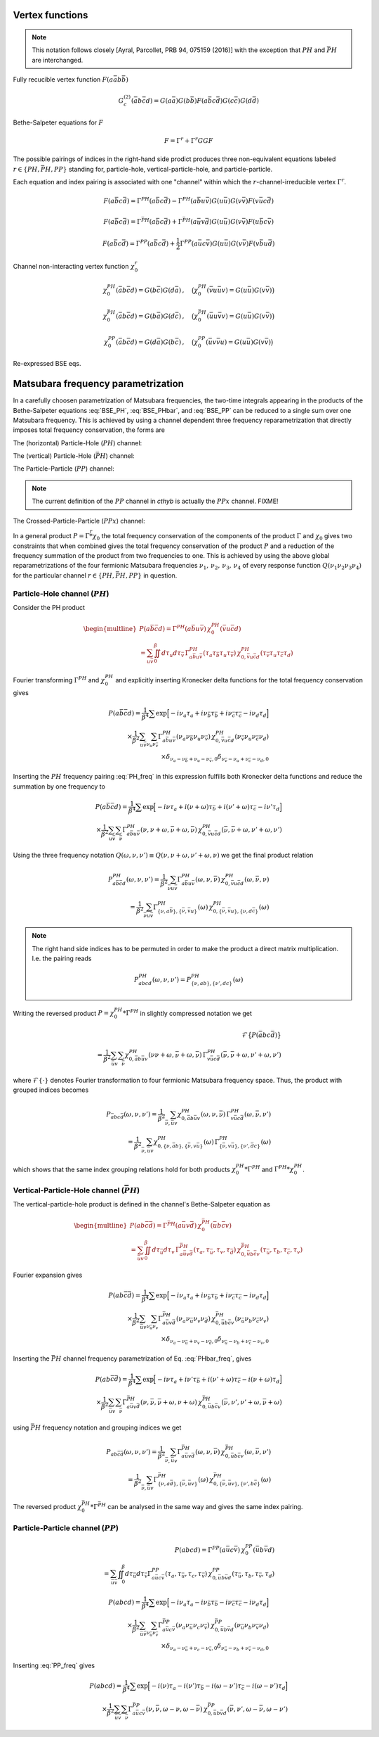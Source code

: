 .. _vertex:

Vertex functions
================

.. note:: This notation follows closely [Ayral, Parcollet, PRB 94, 075159 (2016)] with the exception that :math:`PH` and :math:`\bar{PH}` are interchanged.

Fully recucible vertex function :math:`F(a\bar{a}b\bar{b})`

.. math::
   G^{(2)}_c(\bar{a}b\bar{c}d) =
   G(a\bar{a}) G(b\bar{b}) F(a\bar{b}c\bar{d}) G(c\bar{c}) G(d\bar{d})

Bethe-Salpeter equations for :math:`F`

.. math::
   F = \Gamma^{r} + \Gamma^{r} GG F

The possible pairings of indices in the right-hand side prodict produces three non-equivalent equations labeled :math:`r \in \{ PH, \bar{PH}, PP\}` standing for, particle-hole, vertical-particle-hole, and particle-particle.

Each equation and index pairing is associated with one "channel" within which the :math:`r`-channel-irreducible vertex :math:`\Gamma^r`.

.. math::
   F(a\bar{b}c\bar{d}) = \Gamma^{PH}(a\bar{b}c\bar{d}) -
   \Gamma^{PH}(a\bar{b}u\bar{v}) G(u\bar{u}) G(v\bar{v}) F(v\bar{u}c\bar{d})

.. math::
   F(a\bar{b}c\bar{d}) = \Gamma^{\bar{PH}}(a\bar{b}c\bar{d}) +
   \Gamma^{\bar{PH}}(a\bar{u}v\bar{d}) G(u\bar{u}) G(v\bar{v}) F(u\bar{b}c\bar{v})
   
.. math::
   F(a\bar{b}c\bar{d}) = \Gamma^{PP}(a\bar{b}c\bar{d}) + \frac{1}{2}
   \Gamma^{PP}(a\bar{u}c\bar{v}) G(u\bar{u}) G(v\bar{v}) F(v\bar{b}u\bar{d})

Channel non-interacting vertex function :math:`\chi_0^r`

.. math::
   \chi_0^{PH}(\bar{a}b\bar{c}d) = G(b\bar{c}) G(d\bar{a})
   \, , \quad
   \big(
   \chi_0^{PH}(\bar{v}u\bar{u}v) = G(u\bar{u}) G(v\bar{v})
   \big)

.. math::
   \chi_0^{\bar{PH}}(\bar{a}b\bar{c}d) = G(b\bar{a}) G(d\bar{c})
   \, , \quad
   \big(
   \chi_0^{\bar{PH}}(\bar{u}u\bar{v}v) = G(u\bar{u}) G(v\bar{v})
   \big)

.. math::
   \chi_0^{PP}(\bar{a}b\bar{c}d) = G(d\bar{a}) G(b\bar{c})
   \, , \quad
   \big(
   \chi_0^{PP}(\bar{u}v\bar{v}u) = G(u\bar{u}) G(v\bar{v})
   \big)

Re-expressed BSE eqs.

.. math::
   F(a\bar{b}c\bar{d}) = \Gamma^{PH}(a\bar{b}c\bar{d}) -
   \Gamma^{PH}(a\bar{b}q\bar{p}) \, \chi^{PH}_0(\bar{p}q\bar{r}s) \, F(s\bar{r}c\bar{d})
   :label: BSE_PH

.. math::
   F(a\bar{b}c\bar{d}) = \Gamma^{\bar{PH}}(a\bar{b}c\bar{d}) +
   \Gamma^{\bar{PH}}(a\bar{p}s\bar{d}) \, \chi^{\bar{PH}}_0(\bar{p}q\bar{r}s) \, F(q\bar{b}c\bar{r})
   :label: BSE_PHbar
   
.. math::
   F(a\bar{b}c\bar{d}) = \Gamma^{PP}(a\bar{b}c\bar{d}) + \frac{1}{2}
   \Gamma^{PP}(a\bar{p}c\bar{r}) \, \chi^{PP}_0(\bar{p}q\bar{r}s) \, F(q\bar{b}s\bar{d})
   :label: BSE_PP
   

Matsubara frequency parametrization
===================================

In a carefully choosen parametrization of Matsubara frequencies, the two-time integrals appearing in the products of the Bethe-Salpeter equations :eq:`BSE_PH`, :eq:`BSE_PHbar`, and :eq:`BSE_PP` can be reduced to a single sum over one Matsubara frequency. This is achieved by using a channel dependent three frequency reparametrization that directly imposes total frequency conservation, the forms are

The (horizontal) Particle-Hole (:math:`PH`) channel:

.. math::
   \begin{align}
   \nu_1 &= \nu \, , \\
   \nu_2 &= \nu + \omega \, , \\
   \nu_3 &= \nu' + \omega \, , \\
   \nu_4 &= \nu' \, .
   \end{align}
   :label: PH_freq
   
The (vertical) Particle-Hole (:math:`\bar{PH}`) channel:

.. math::
   \begin{align}
   \nu_1 &= \nu \, , \\
   \nu_2 &= \nu' \, , \\
   \nu_3 &= \nu' + \omega \, , \\
   \nu_4 &= \nu + \omega \, .
   \end{align}
   :label: PHbar_freq
   
The Particle-Particle (:math:`PP`) channel:

.. math::
   \begin{align}
   \nu_1 &= \nu \, , \\
   \nu_2 &= \nu' \, , \\
   \nu_3 &= \omega - \nu \, , \\
   \nu_4 &= \omega - \nu' \, .
   \end{align}
   :label: PP_freq

.. note::
   The current definition of the :math:`PP` channel in `cthyb` is actually the :math:`PPx` channel. FIXME!
	   
The Crossed-Particle-Particle (:math:`PPx`) channel:

.. math::
   \begin{align}
   \nu_1 &= \nu \, , \\
   \nu_2 &= \omega - \nu' \, , \\
   \nu_3 &= \omega - \nu \, , \\
   \nu_4 &= \nu' \, .
   \end{align}
   :label: PPx_freq

In a general product :math:`P = \Gamma \stackrel{r}{*} \chi_0` the total frequency conservation of the components of the product :math:`\Gamma` and :math:`\chi_0` gives two constraints that when combined gives the total frequency conservation of the product :math:`P` and a reduction of the frequency summation of the product from two frequencies to one. This is achieved by using the above global reparametrizations of the four fermionic Matsubara frequencies :math:`\nu_1 ,\, \nu_2 ,\, \nu_3 ,\, \nu_4` of every response function :math:`Q(\nu_1\nu_2\nu_3\nu_4)` for the particular channel :math:`r \in \{PH, \bar{PH}, PP\}` in question.



Particle-Hole channel (:math:`PH`)
----------------------------------


Consider the PH product

.. math::
   \begin{multline}
   P(a\bar{b}\bar{c}d) =
   \Gamma^{PH}(a\bar{b}u\bar{v}) \, \chi^{PH}_0(\bar{v}u\bar{c}d)
   \\ =
   \sum_{u\bar{v}}
   \iint_0^\beta d\tau_{u} d\tau_{\bar{v}} \,
   \Gamma^{PH}_{a\bar{b}u\bar{v}}(\tau_{a} \tau_{\bar{b}} \tau_{u} \tau_{\bar{v}})
   \,
   \chi^{PH}_{0, \bar{v}u\bar{c}d}(\tau_{\bar{v}} \tau_{u} \tau_{\bar{c}} \tau_{d})
   \end{multline}

Fourier transforming :math:`\Gamma^{PH}` and :math:`\chi^{PH}_0` and explicitly inserting Kronecker delta functions for the total frequency conservation gives

.. math::
   P(a\bar{b}\bar{c}d) =
   \frac{1}{\beta^4} \sum
   \exp \Big[
   -i\nu_a \tau_a + i \nu_{\bar{b}} \tau_{\bar{b}} + i \nu_{\bar{c}} \tau_{\bar{c}}- i \nu_{d} \tau_d
   \Big]
   \\ \times
   \frac{1}{\beta^2}
   \sum_{u \bar{v}}
   \sum_{\nu_{u} \nu_{\bar{v}}}
   \Gamma^{PH}_{a\bar{b}u\bar{v}}(\nu_a \nu_{\bar{b}} \nu_{u} \nu_{\bar{v}})
   \,
   \chi^{PH}_{0, \bar{v}u\bar{c}d}(\nu_{\bar{v}} \nu_u \nu_{\bar{c}} \nu_d)
   \\ \times
   \delta_{\nu_{a} - \nu_{\bar{b}} + \nu_{u} - \nu_{\bar{v}}, 0} 
   \delta_{\nu_{\bar{v}} - \nu_{u} + \nu_{\bar{c}} - \nu_{d}, 0} 
   
Inserting the :math:`PH` frequency pairing :eq:`PH_freq` in this expression fulfills both Kronecker delta functions and reduce the summation by one frequency to

.. math::
   P(a\bar{b}\bar{c}d) =
   \frac{1}{\beta^4} \sum
   \exp \Big[
   -i\nu \tau_a + i (\nu + \omega) \tau_{\bar{b}} + i (\nu' + \omega) \tau_{\bar{c}} - i \nu' \tau_d
   \Big]
   \\ \times
   \frac{1}{\beta^2} \sum_{u \bar{v}} \sum_{\bar{\nu}}
   \Gamma^{PH}_{a\bar{b}u\bar{v}}(\nu, \nu+\omega, \bar{\nu} + \omega, \bar{\nu})
   \,
   \chi^{PH}_{0, \bar{v}u\bar{c}d}(\bar{\nu}, \bar{\nu} + \omega, \nu' + \omega, \nu')

Using the three frequency notation :math:`Q(\omega, \nu, \nu') \equiv Q(\nu, \nu+\omega, \nu'+\omega, \nu)` we get the final product relation

.. math::
   P^{PH}_{a\bar{b}\bar{c}d}(\omega, \nu,\nu') =
   \frac{1}{\beta^2} \sum_{\bar{\nu} u\bar{v}}
   \Gamma^{PH}_{a\bar{b}u\bar{v}}(\omega,\nu, \bar{\nu})
   \,
   \chi^{PH}_{0, \bar{v}u\bar{c}d }(\omega,\bar{\nu}, \nu)
   \\ = 
   \frac{1}{\beta^2} \sum_{\bar{\nu} u\bar{v}}
   \Gamma^{PH}_{ \{ \nu, a\bar{b} \},\{ \bar{\nu}, \bar{v}u \}}(\omega)
   \,
   \chi^{PH}_{0, \{\bar{\nu}, \bar{v}u \},\{ \nu, d\bar{c} \}}(\omega)

.. note::

   The right hand side indices has to be permuted in order to make the product a direct matrix multiplication. I.e. the pairing reads

   .. math::
      P^{PH}_{abcd}(\omega, \nu, \nu') = P^{PH}_{\{\nu, ab \}, \{\nu', dc\}}(\omega)
   
..
   The orbital indices in the right term :math:`\chi^{PH}_0` are transposed, i.e, :math:`\{ \bar{\nu},\bar{v}u \}` and not :math:`\{ \bar{\nu}, u\bar{v} \}` as in our reference notes!

   This transpose has to be done in the index reordering when mapping to matrices!

   **I.e. the index ordering has to be DIFFERENT for the left and right hand side of the** :math:`PH` **product!**
   
Writing the reversed product :math:`P = \chi^{PH}_0 * \Gamma^{PH}` in slightly compressed notation we get

.. math::
   \mathcal{F} \big\{ P(\bar{a}bc\bar{d}) \big\}
   \\ =
   \frac{1}{\beta^2} \sum_{\bar{u}v} \sum_{\bar{\nu}}
   \chi^{PH}_{0, \bar{a}b\bar{u}v}(\nu \nu+\omega, \bar{\nu} + \omega, \bar{\nu})
   \,
   \Gamma^{PH}_{v\bar{u}c\bar{d}}(\bar{\nu}, \bar{\nu} + \omega, \nu' + \omega, \nu')
   
where :math:`\mathcal{F}\{ \cdot \}` denotes Fourier transformation to four fermionic Matsubara frequency space. Thus, the product with grouped indices becomes

.. math::
   P_{\bar{a}bc\bar{d}}(\omega, \nu, \nu')
   =
   \frac{1}{\beta^2} \sum_{\bar{\nu}, \bar{u}v}
   \chi^{PH}_{0, \bar{a}b\bar{u}v}(\omega, \nu, \bar{\nu})
   \,
   \Gamma^{PH}_{v\bar{u}c\bar{d}}(\omega, \bar{\nu}, \nu')
   \\=
   \frac{1}{\beta^2} \sum_{\bar{\nu}, \bar{u}v}
   \chi^{PH}_{0, \{ \nu, \bar{a}b \}, \{\bar{\nu}, v\bar{u} \} }(\omega)
   \,
   \Gamma^{PH}_{\{ \bar{\nu} , v\bar{u} \}, \{ \nu', \bar{d}c\}}(\omega)
   
which shows that the same index grouping relations hold for both products :math:`\chi_0^{PH} * \Gamma^{PH}` and :math:`\Gamma^{PH} * \chi_0^{PH}`.

   
Vertical-Particle-Hole channel (:math:`\bar{PH}`)
-------------------------------------------------

The vertical-particle-hole product is defined in the channel's Bethe-Salpeter equation as

.. math::
   \begin{multline}
   P(ab\bar{c}\bar{d}) =
   \Gamma^{\bar{PH}}(a\bar{u}v\bar{d})
   \,
   \chi_0^{\bar{PH}}(\bar{u}b\bar{c}v)
   \\ =
   \sum_{\bar{u}v} \iint_0^\beta d\tau_{\bar{u}} d\tau_v \,
   \Gamma^{\bar{PH}}_{a\bar{u}v\bar{d}}(\tau_a, \tau_{\bar{u}}, \tau_v, \tau_{\bar{d}})
   \,
   \chi^{\bar{PH}}_{0, \bar{u}b\bar{c}v}(\tau_{\bar{u}},\tau_b,\tau_{\bar{c}},\tau_v)
   \end{multline}

Fourier expansion gives

.. math::
   P(ab\bar{c}\bar{d}) =
   \frac{1}{\beta^4} \sum
   \exp \Big[
   -i\nu_a \tau_a + i \nu_{\bar{b}} \tau_{\bar{b}} + i \nu_{\bar{c}} \tau_{\bar{c}} - i \nu_{d} \tau_d
   \Big]
   \\ \times
   \frac{1}{\beta^2}
   \sum_{\bar{u} v}
   \sum_{\nu_{\bar{u}} \nu_{v}}
   \Gamma^{\bar{PH}}_{a\bar{u}v\bar{d}}(\nu_a \nu_{\bar{u}} \nu_v \nu_{\bar{d}})
   \,
   \chi^{\bar{PH}}_{0, \bar{u}b\bar{c}v}(\nu_{\bar{u}} \nu_b \nu_{\bar{c}} \nu_v)
   \\ \times
   \delta_{\nu_a - \nu_{\bar{u}} + \nu_v - \nu_{\bar{d}}, 0}
   \delta_{\nu_{\bar{u}} - \nu_b + \nu_{\bar{c}} - \nu_v, 0}

Inserting the :math:`\bar{PH}` channel frequency parametrization of Eq. :eq:`PHbar_freq`, gives

.. math::
   P(ab\bar{c}\bar{d}) =
   \frac{1}{\beta^4} \sum
   \exp \Big[
   -i\nu \tau_a + i \nu' \tau_{\bar{b}} + i (\nu' + \omega) \tau_{\bar{c}} - i (\nu + \omega) \tau_d
   \Big]
   \\ \times
   \frac{1}{\beta^2}
   \sum_{\bar{u} v}
   \sum_{\bar{\nu}}
   \Gamma^{\bar{PH}}_{a\bar{u}v\bar{d}}(\nu, \bar{\nu}, \bar{\nu} + \omega, \nu + \omega)
   \,
   \chi^{\bar{PH}}_{0, \bar{u}b\bar{c}v}(\bar{\nu}, \nu', \nu' + \omega, \bar{\nu} + \omega)

using :math:`\bar{PH}` frequency notation and grouping indices we get

.. math::
   P_{ab\bar{c}\bar{d}}(\omega, \nu, \nu')
   =
   \frac{1}{\beta^2} \sum_{\bar{\nu}, \bar{u} v}
   \Gamma^{\bar{PH}}_{a\bar{u}v\bar{d}}(\omega, \nu, \bar{\nu})
   \,
   \chi^{\bar{PH}}_{0, \bar{u}b\bar{c}v}(\omega, \bar{\nu}, \nu')
   \\ =
   \frac{1}{\beta^2} \sum_{\bar{\nu}, \bar{u} v}
   \Gamma^{\bar{PH}}_{\{ \nu, a\bar{d} \}, \{ \bar{\nu}, \bar{u}v \}}(\omega)
   \,
   \chi^{\bar{PH}}_{0, \{\bar{\nu}, \bar{u}v \}, \{\nu', b\bar{c} \} }(\omega)

The reversed product :math:`\chi^{\bar{PH}}_0 * \Gamma^{\bar{PH}}` can be analysed in the same way and gives the same index pairing.
   

Particle-Particle channel (:math:`PP`)
--------------------------------------

.. math::
   P(abcd) =
   \Gamma^{PP}(a\bar{u}c\bar{v}) 
   \,
   \chi^{PP}_0(\bar{u}b\bar{v}d)
   \\ =
   \sum_{\bar{u}\bar{v}}
   \iint_0^\beta d\tau_{\bar{u}} d\tau_{\bar{v}}
   \Gamma^{PP}_{a\bar{u}c\bar{v}}(\tau_a, \tau_{\bar{u}}, \tau_c, \tau_{\bar{v}}) 
   \,
   \chi^{PP}_{0, \bar{u}b\bar{v}d}(\tau_{\bar{u}}, \tau_b, \tau_{\bar{v}}, \tau_d)

.. math::
   P(abcd)
   =
   \frac{1}{\beta^4} \sum
   \exp \Big[
   -i\nu_a \tau_a - i \nu_{\bar{b}} \tau_{\bar{b}} - i \nu_{\bar{c}} \tau_{\bar{c}} - i \nu_{d} \tau_d
   \Big]
   \\ \times
   \frac{1}{\beta^2}
   \sum_{\bar{u} \bar{v}}
   \sum_{\nu_{\bar{u}} \nu_{\bar{v}}}
   \Gamma^{\bar{PP}}_{a\bar{u}c\bar{v}}(\nu_a \nu_{\bar{u}} \nu_c \nu_{\bar{v}})
   \,
   \chi^{\bar{PP}}_{0, \bar{u}b\bar{v}d}(\nu_{\bar{u}} \nu_b \nu_{\bar{v}} \nu_d)
   \\ \times
   \delta_{\nu_a - \nu_{\bar{u}} + \nu_c - \nu_{\bar{v}}, 0}
   \delta_{\nu_{\bar{u}} - \nu_b + \nu_{\bar{v}} - \nu_d, 0}

Inserting :eq:`PP_freq` gives
   
.. math::
   P(abcd)
   =
   \frac{1}{\beta^4} \sum
   \exp \Big[
   -i(\nu) \tau_a - i (\nu') \tau_{\bar{b}}
   - i (\omega - \nu') \tau_{\bar{c}} - i (\omega - \nu') \tau_d
   \Big]
   \\ \times
   \frac{1}{\beta^2}
   \sum_{\bar{u} \bar{v}}
   \sum_{\bar{\nu}}
   \Gamma^{\bar{PP}}_{a\bar{u}c\bar{v}}
   (\nu, \bar{\nu}, \omega - \nu, \omega - \bar{\nu})
   \,
   \chi^{\bar{PP}}_{0, \bar{u}b\bar{v}d}
   (\bar{\nu}, \nu', \omega - \bar{\nu}, \omega - \nu')

